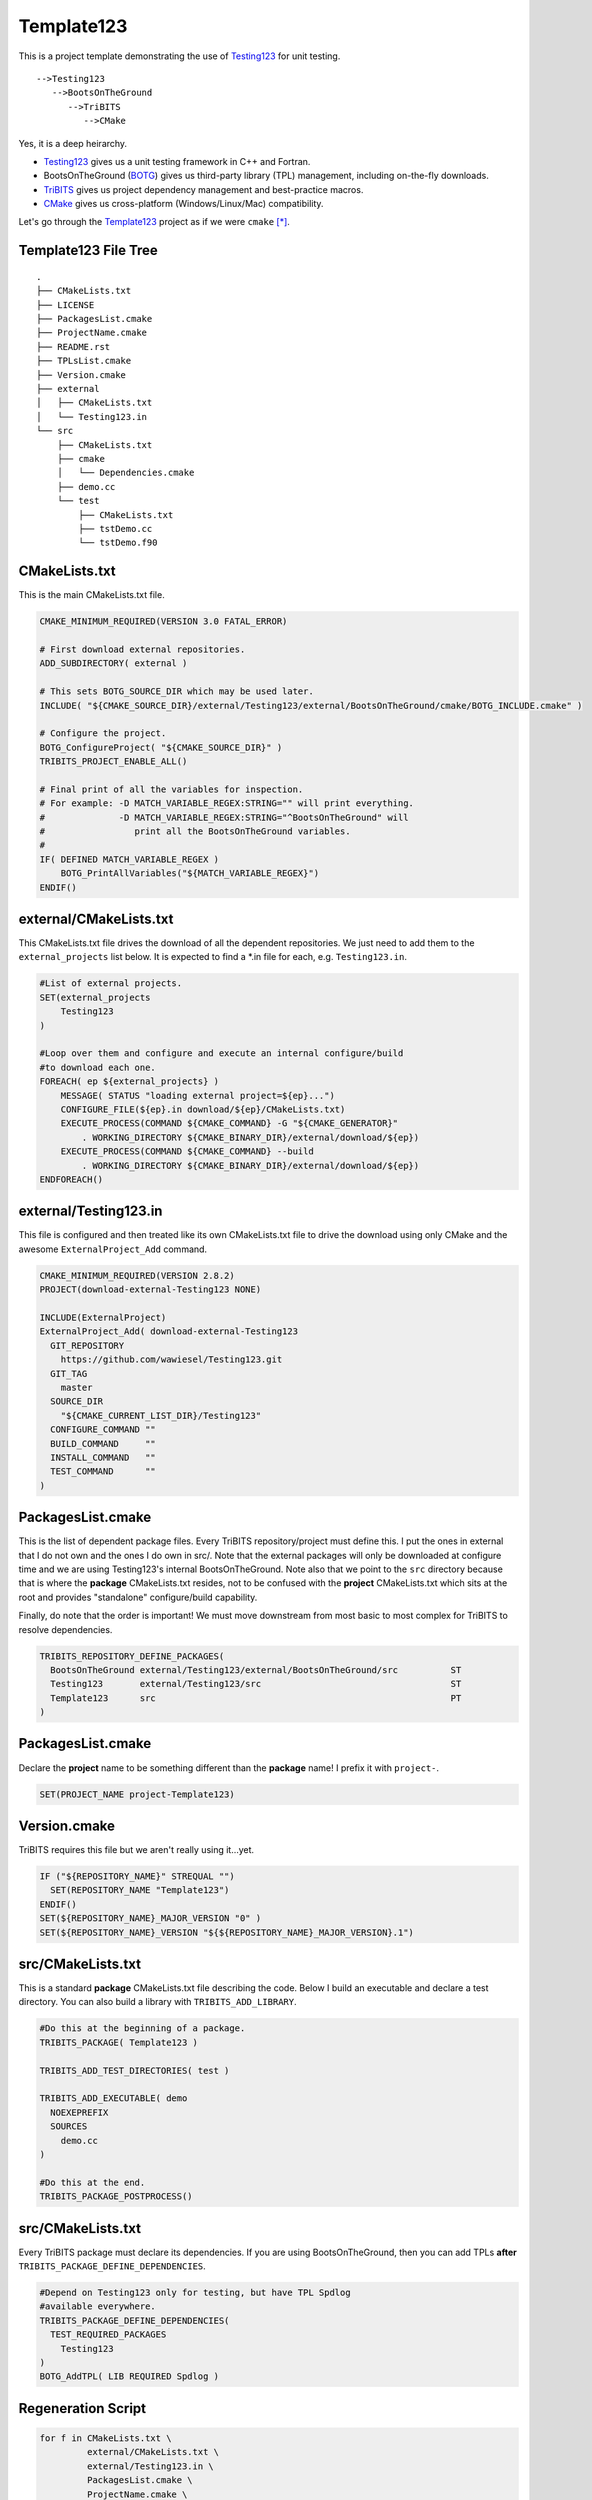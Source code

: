 Template123
===========

This is a project template demonstrating the use of Testing123_ for unit testing. 

::

   -->Testing123
      -->BootsOnTheGround
         -->TriBITS
            -->CMake

Yes, it is a deep heirarchy.

- Testing123_ gives us a unit testing framework in C++ and Fortran.
- BootsOnTheGround (BOTG_) gives us third-party library (TPL) management,
  including on-the-fly downloads.
- TriBITS_ gives us project dependency management and best-practice macros.
- CMake_ gives us cross-platform (Windows/Linux/Mac) compatibility.

Let's go through the Template123_ project as if we were ``cmake`` [*]_.

Template123 File Tree
---------------------

::

    .
    ├── CMakeLists.txt
    ├── LICENSE
    ├── PackagesList.cmake
    ├── ProjectName.cmake
    ├── README.rst
    ├── TPLsList.cmake
    ├── Version.cmake
    ├── external
    │   ├── CMakeLists.txt
    │   └── Testing123.in
    └── src
        ├── CMakeLists.txt
        ├── cmake
        │   └── Dependencies.cmake
        ├── demo.cc
        └── test
            ├── CMakeLists.txt
            ├── tstDemo.cc
            └── tstDemo.f90


CMakeLists.txt
------------------------------------------------------------------------------
This is the main CMakeLists.txt file.

.. code-block:: cmake

    CMAKE_MINIMUM_REQUIRED(VERSION 3.0 FATAL_ERROR)

    # First download external repositories.
    ADD_SUBDIRECTORY( external )

    # This sets BOTG_SOURCE_DIR which may be used later.
    INCLUDE( "${CMAKE_SOURCE_DIR}/external/Testing123/external/BootsOnTheGround/cmake/BOTG_INCLUDE.cmake" )

    # Configure the project.
    BOTG_ConfigureProject( "${CMAKE_SOURCE_DIR}" )
    TRIBITS_PROJECT_ENABLE_ALL()

    # Final print of all the variables for inspection.
    # For example: -D MATCH_VARIABLE_REGEX:STRING="" will print everything.
    #              -D MATCH_VARIABLE_REGEX:STRING="^BootsOnTheGround" will
    #                 print all the BootsOnTheGround variables.
    #
    IF( DEFINED MATCH_VARIABLE_REGEX )
        BOTG_PrintAllVariables("${MATCH_VARIABLE_REGEX}")
    ENDIF()


external/CMakeLists.txt
------------------------------------------------------------------------------
This CMakeLists.txt file drives the download of all the dependent
repositories. We just need to add them to the ``external_projects``
list below. It is expected to find a *.in file for each, e.g.
``Testing123.in``.

.. code-block:: cmake


    #List of external projects.
    SET(external_projects
        Testing123
    )

    #Loop over them and configure and execute an internal configure/build
    #to download each one.
    FOREACH( ep ${external_projects} )
        MESSAGE( STATUS "loading external project=${ep}...")
        CONFIGURE_FILE(${ep}.in download/${ep}/CMakeLists.txt)
        EXECUTE_PROCESS(COMMAND ${CMAKE_COMMAND} -G "${CMAKE_GENERATOR}"
            . WORKING_DIRECTORY ${CMAKE_BINARY_DIR}/external/download/${ep})
        EXECUTE_PROCESS(COMMAND ${CMAKE_COMMAND} --build
            . WORKING_DIRECTORY ${CMAKE_BINARY_DIR}/external/download/${ep})
    ENDFOREACH()


external/Testing123.in
------------------------------------------------------------------------------
This file is configured and then treated like its own
CMakeLists.txt file to drive the download using only
CMake and the awesome ``ExternalProject_Add`` command.

.. code-block:: cmake

    CMAKE_MINIMUM_REQUIRED(VERSION 2.8.2)
    PROJECT(download-external-Testing123 NONE)

    INCLUDE(ExternalProject)
    ExternalProject_Add( download-external-Testing123
      GIT_REPOSITORY
        https://github.com/wawiesel/Testing123.git
      GIT_TAG
        master
      SOURCE_DIR
        "${CMAKE_CURRENT_LIST_DIR}/Testing123"
      CONFIGURE_COMMAND ""
      BUILD_COMMAND     ""
      INSTALL_COMMAND   ""
      TEST_COMMAND      ""
    )



PackagesList.cmake
------------------------------------------------------------------------------
This is the list of dependent package files.
Every TriBITS repository/project must define this.
I put the ones in external that I do not own and the ones I do
own in src/. Note that the external packages will only be downloaded
at configure time and we are using Testing123's internal BootsOnTheGround.
Note also that we point to the ``src`` directory because that is where
the **package** CMakeLists.txt resides, not to be confused with the
**project** CMakeLists.txt which sits at the root and provides "standalone"
configure/build capability.

Finally, do note that the order is important! We must move downstream
from most basic to most complex for TriBITS to resolve dependencies.

.. code-block:: cmake

    TRIBITS_REPOSITORY_DEFINE_PACKAGES(
      BootsOnTheGround external/Testing123/external/BootsOnTheGround/src          ST
      Testing123       external/Testing123/src                                    ST
      Template123      src                                                        PT
    )


PackagesList.cmake
------------------------------------------------------------------------------
Declare the **project** name to be something different
than the **package** name! I prefix it with ``project-``.

.. code-block:: cmake


    SET(PROJECT_NAME project-Template123)


Version.cmake
------------------------------------------------------------------------------
TriBITS requires this file but we aren't really using it...yet.

.. code-block:: cmake

    IF ("${REPOSITORY_NAME}" STREQUAL "")
      SET(REPOSITORY_NAME "Template123")
    ENDIF()
    SET(${REPOSITORY_NAME}_MAJOR_VERSION "0" )
    SET(${REPOSITORY_NAME}_VERSION "${${REPOSITORY_NAME}_MAJOR_VERSION}.1")


src/CMakeLists.txt
------------------------------------------------------------------------------
This is a standard **package** CMakeLists.txt file describing
the code. Below I build an executable and declare a test
directory. You can also build a library with ``TRIBITS_ADD_LIBRARY``.

.. code-block:: cmake


    #Do this at the beginning of a package.
    TRIBITS_PACKAGE( Template123 )

    TRIBITS_ADD_TEST_DIRECTORIES( test )

    TRIBITS_ADD_EXECUTABLE( demo
      NOEXEPREFIX
      SOURCES
        demo.cc
    )

    #Do this at the end.
    TRIBITS_PACKAGE_POSTPROCESS()

src/CMakeLists.txt
------------------------------------------------------------------------------
Every TriBITS package must declare its dependencies.
If you are using BootsOnTheGround, then you can add TPLs
**after** ``TRIBITS_PACKAGE_DEFINE_DEPENDENCIES``.

.. code-block:: cmake


    #Depend on Testing123 only for testing, but have TPL Spdlog
    #available everywhere.
    TRIBITS_PACKAGE_DEFINE_DEPENDENCIES(
      TEST_REQUIRED_PACKAGES
        Testing123
    )
    BOTG_AddTPL( LIB REQUIRED Spdlog )

Regeneration Script
-------------------

.. code-block:: bash

    for f in CMakeLists.txt \
             external/CMakeLists.txt \
             external/Testing123.in \
             PackagesList.cmake \
             ProjectName.cmake \
             Version.cmake \
             src/CMakeLists.txt \
             src/cmake/Dependencies.cmake;
    do
        gsed 's|^|    |g' $f | gsed 's|^    ##||g'
    done

.. [*] These sections may be regenerated by running the script in `Regeneration Script`_.
.. _CMake: https://cmake.org/
.. _TriBITS: https://tribits.org
.. _BOTG: http://github.com/wawiesel/BootsOnTheGround
.. _Testing123: http://github.com/wawiesel/Testing123
.. _Template123: http://github.com/wawiesel/Template123

